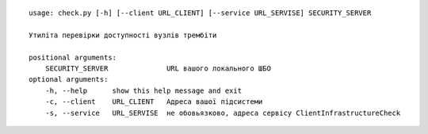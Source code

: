 
::

    usage: check.py [-h] [--client URL_CLIENT] [--service URL_SERVISE] SECURITY_SERVER

    Утиліта перевірки доступності вузлів трембіти

    positional arguments:
        SECURITY_SERVER              URL вашого локального ШБО
    optional arguments:
        -h, --help      show this help message and exit
        -c, --client    URL_CLIENT   Адреса вашої підсистеми
        -s, --service   URL_SERVISE  не обовьязково, адреса сервісу ClientInfrastructureCheck
